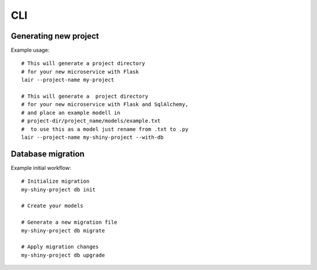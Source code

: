 CLI
===

Generating new project
----------------------

Example usage:
::

   # This will generate a project directory
   # for your new microservice with Flask
   lair --project-name my-project

   # This will generate a  project directory
   # for your new microservice with Flask and SqlAlchemy,
   # and place an example modell in
   # project-dir/project_name/models/example.txt
   #  to use this as a model just rename from .txt to .py
   lair --project-name my-shiny-project --with-db

Database migration
------------------

Example initial workflow:
::

    # Initialize migration
    my-shiny-project db init

    # Create your models

    # Generate a new migration file
    my-shiny-project db migrate

    # Apply migration changes
    my-shiny-project db upgrade
